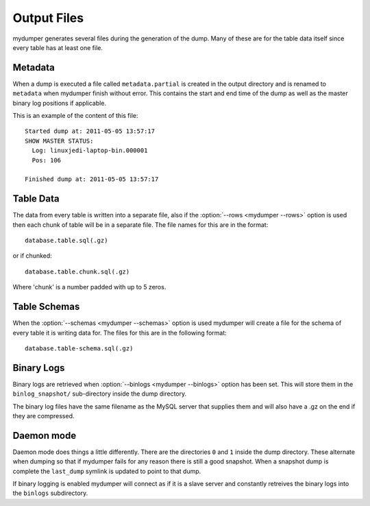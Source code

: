 Output Files
============

mydumper generates several files during the generation of the dump.  Many of
these are for the table data itself since every table has at least one file.

Metadata
--------
When a dump is executed a file called ``metadata.partial`` is created in the output
directory and is renamed to ``metadata`` when mydumper finish without error.  
This contains the start and end time of the dump as well as the
master binary log positions if applicable.

This is an example of the content of this file::

  Started dump at: 2011-05-05 13:57:17
  SHOW MASTER STATUS:
    Log: linuxjedi-laptop-bin.000001
    Pos: 106

  Finished dump at: 2011-05-05 13:57:17

Table Data
----------
The data from every table is written into a separate file, also if the
:option:`--rows <mydumper --rows>` option is used then each chunk of table will
be in a separate file.  The file names for this are in the format::

  database.table.sql(.gz)

or if chunked::

  database.table.chunk.sql(.gz)

Where 'chunk' is a number padded with up to 5 zeros.

Table Schemas
-------------
When the :option:`--schemas <mydumper --schemas>` option is used mydumper will
create a file for the schema of every table it is writing data for.  The files
for this are in the following format::

  database.table-schema.sql(.gz)

Binary Logs
-----------
Binary logs are retrieved when :option:`--binlogs <mydumper --binlogs>` option
has been set.  This will store them in the ``binlog_snapshot/`` sub-directory
inside the dump directory.

The binary log files have the same filename as the MySQL server that supplies them and will also have a .gz on the end if they are compressed.

Daemon mode
-----------
Daemon mode does things a little differently.  There are the directories ``0``
and ``1`` inside the dump directory.  These alternate when dumping so that if
mydumper fails for any reason there is still a good snapshot.  When a snapshot
dump is complete the ``last_dump`` symlink is updated to point to that dump.

If binary logging is enabled mydumper will connect as if it is a slave server
and constantly retreives the binary logs into the ``binlogs`` subdirectory.
